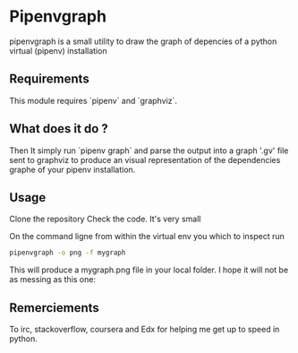 * Pipenvgraph
pipenvgraph is a small utility to draw the graph of depencies of a python virtual (pipenv) installation

** Requirements
 This module requires `pipenv` and `graphviz`.

** What does it do ?
  Then It simply run `pipenv graph` and parse the output into a graph '.gv' file sent to graphviz to produce an visual representation of the dependencies graphe of your pipenv installation.

** Usage
 Clone the repository
 Check the code. It's very small

 On the command ligne from within the virtual env you which to inspect run
 #+BEGIN_SRC bash  
 pipenvgraph -o png -f mygraph 
 #+END_SRC

 This will produce a mygraph.png file in your local folder.
 I hope it will not be as messing as this one:

 [[file:pipenvgraph.png]]

** Remerciements
 To irc, stackoverflow, coursera and Edx for helping me get up to speed in python.
